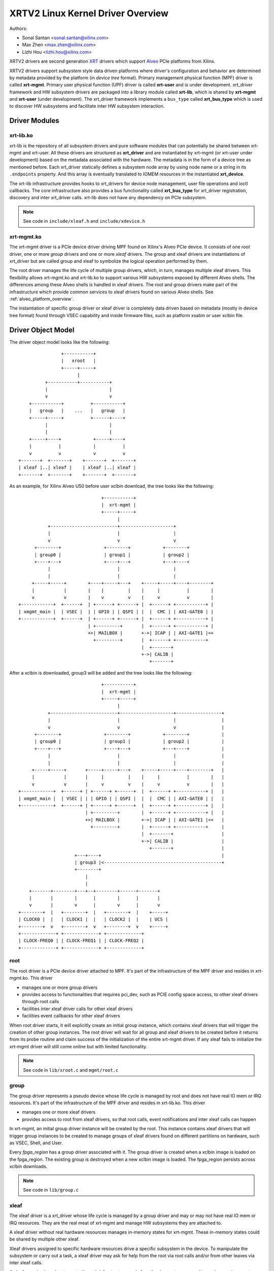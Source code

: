 .. SPDX-License-Identifier: GPL-2.0

==================================
XRTV2 Linux Kernel Driver Overview
==================================

Authors:

* Sonal Santan <sonal.santan@xilinx.com>
* Max Zhen <max.zhen@xilinx.com>
* Lizhi Hou <lizhi.hou@xilinx.com>

XRTV2 drivers are second generation `XRT <https://github.com/Xilinx/XRT>`_
drivers which support `Alveo <https://www.xilinx.com/products/boards-and-kits/alveo.html>`_
PCIe platforms from Xilinx.

XRTV2 drivers support *subsystem* style data driven platforms where driver's
configuration and behavior are determined by metadata provided by the platform
(in *device tree* format). Primary management physical function (MPF) driver
is called **xrt-mgmt**. Primary user physical function (UPF) driver is called
**xrt-user** and is under development. xrt_driver framework and HW subsystem
drivers are packaged into a library module called **xrt-lib**, which is shared
by **xrt-mgmt** and **xrt-user** (under development). The xrt_driver framework
implements a ``bus_type`` called **xrt_bus_type** which is used to discover HW
subsystems and facilitate inter HW subsystem interaction.

Driver Modules
==============

xrt-lib.ko
----------

xrt-lib is the repository of all subsystem drivers and pure software modules that
can potentially be shared between xrt-mgmt and xrt-user. All these drivers are
structured as **xrt_driver** and are instantiated by xrt-mgmt (or xrt-user under
development) based on the metadata associated with the hardware. The metadata is
in the form of a device tree as mentioned before. Each xrt_driver statically
defines a subsystem node array by using node name or a string in its ``.endpoints``
property. And this array is eventually translated to IOMEM resources in the
instantiated **xrt_device**.

The xrt-lib infrastructure provides hooks to xrt_drivers for device node
management, user file operations and ioctl callbacks. The core infrastructure also
provides a bus functionality called **xrt_bus_type** for xrt_driver registration,
discovery and inter xrt_driver calls. xrt-lib does not have any dependency on PCIe
subsystem.

.. note::
   See code in ``include/xleaf.h`` and ``include/xdevice.h``


xrt-mgmt.ko
------------

The xrt-mgmt driver is a PCIe device driver driving MPF found on Xilinx's Alveo
PCIe device. It consists of one *root* driver, one or more *group* drivers
and one or more *xleaf* drivers. The group and xleaf drivers are instantiations
of xrt_driver but are called group and xleaf to symbolize the logical operation
performed by them.

The root driver manages the life cycle of multiple group drivers, which, in turn,
manages multiple xleaf drivers. This flexibility allows xrt-mgmt.ko and xrt-lib.ko
to support various HW subsystems exposed by different Alveo shells. The differences
among these Alveo shells is handled in xleaf drivers. The root and group
drivers make part of the infrastructure which provide common services to xleaf
drivers found on various Alveo shells. See :ref:`alveo_platform_overview`.

The instantiation of specific group driver or xleaf driver is completely data
driven based on metadata (mostly in device tree format) found through VSEC
capability and inside firmware files, such as platform xsabin or user xclbin file.


Driver Object Model
===================

The driver object model looks like the following::

                    +-----------+
                    |   xroot   |
                    +-----+-----+
                          |
              +-----------+-----------+
              |                       |
              v                       v
        +-----------+          +-----------+
        |   group   |    ...   |   group   |
        +-----+-----+          +------+----+
              |                       |
              |                       |
        +-----+----+            +-----+----+
        |          |            |          |
        v          v            v          v
    +-------+  +-------+    +-------+  +-------+
    | xleaf |..| xleaf |    | xleaf |..| xleaf |
    +-------+  +-------+    +-------+  +-------+

As an example, for Xilinx Alveo U50 before user xclbin download, the tree
looks like the following::

                                +-----------+
                                |  xrt-mgmt |
                                +-----+-----+
                                      |
            +-------------------------+--------------------+
            |                         |                    |
            v                         v                    v
       +--------+                +--------+            +--------+
       | group0 |                | group1 |            | group2 |
       +----+---+                +----+---+            +---+----+
            |                         |                    |
            |                         |                    |
      +-----+-----+        +----+-----+---+    +-----+-----+----+--------+
      |           |        |    |         |    |     |          |        |
      v           v        |    v         v    |     v          v        |
 +------------+  +------+  | +------+ +------+ |  +------+ +-----------+ |
 | xmgmt_main |  | VSEC |  | | GPIO | | QSPI | |  |  CMC | | AXI-GATE0 | |
 +------------+  +------+  | +------+ +------+ |  +------+ +-----------+ |
                           | +---------+       |  +------+ +-----------+ |
                           +>| MAILBOX |       +->| ICAP | | AXI-GATE1 |<+
                             +---------+       |  +------+ +-----------+
                                               |  +-------+
                                               +->| CALIB |
                                                  +-------+

After a xclbin is downloaded, group3 will be added and the tree looks like the
following::

                                +-----------+
                                |  xrt-mgmt |
                                +-----+-----+
                                      |
            +-------------------------+--------------------+-----------------+
            |                         |                    |                 |
            v                         v                    v                 |
       +--------+                +--------+            +--------+            |
       | group0 |                | group1 |            | group2 |            |
       +----+---+                +----+---+            +---+----+            |
            |                         |                    |                 |
            |                         |                    |                 |
      +-----+-----+       +-----+-----+---+    +-----+-----+----+--------+   |
      |           |       |     |         |    |     |          |        |   |
      v           v       |     v         v    |     v          v        |   |
 +------------+  +------+ | +------+ +------+  |  +------+ +-----------+ |   |
 | xmgmt_main |  | VSEC | | | GPIO | | QSPI |  |  |  CMC | | AXI-GATE0 | |   |
 +------------+  +------+ | +------+ +------+  |  +------+ +-----------+ |   |
                          | +---------+        |  +------+ +-----------+ |   |
                          +>| MAILBOX |        +->| ICAP | | AXI-GATE1 |<+   |
                            +---------+        |  +------+ +-----------+     |
                                               |  +-------+                  |
                                               +->| CALIB |                  |
                                                  +-------+                  |
                      +---+----+                                             |
                      | group3 |<--------------------------------------------+
                      +--------+
                          |
                          |
     +-------+--------+---+--+--------+------+-------+
     |       |        |      |        |      |       |
     v       |        v      |        v      |       v
 +--------+  |   +--------+  |   +--------+  |    +-----+
 | CLOCK0 |  |   | CLOCK1 |  |   | CLOCK2 |  |    | UCS |
 +--------+  v   +--------+  v   +--------+  v    +-----+
 +-------------+ +-------------+ +-------------+
 | CLOCK-FREQ0 | | CLOCK-FREQ1 | | CLOCK-FREQ2 |
 +-------------+ +-------------+ +-------------+


root
----

The root driver is a PCIe device driver attached to MPF. It's part of the
infrastructure of the MPF driver and resides in xrt-mgmt.ko. This driver

* manages one or more group drivers
* provides access to functionalities that requires pci_dev, such as PCIE config
  space access, to other xleaf drivers through root calls
* facilities inter xleaf driver calls for other xleaf drivers
* facilities event callbacks for other xleaf drivers

When root driver starts, it will explicitly create an initial group instance,
which contains xleaf drivers that will trigger the creation of other group
instances. The root driver will wait for all group and xleaf drivers to be
created before it returns from its probe routine and claim success of the
initialization of the entire xrt-mgmt driver. If any xleaf fails to initialize
the xrt-mgmt driver will still come online but with limited functionality.

.. note::
   See code in ``lib/xroot.c`` and ``mgmt/root.c``


group
-----

The group driver represents a pseudo device whose life cycle is managed by
root and does not have real IO mem or IRQ resources. It's part of the
infrastructure of the MPF driver and resides in xrt-lib.ko. This driver

* manages one or more xleaf drivers
* provides access to root from xleaf drivers, so that root calls, event
  notifications and inter xleaf calls can happen

In xrt-mgmt, an initial group driver instance will be created by the root. This
instance contains xleaf drivers that will trigger group instances to be created
to manage groups of xleaf drivers found on different partitions on hardware,
such as VSEC, Shell, and User.

Every *fpga_region* has a group driver associated with it. The group driver is
created when a xclbin image is loaded on the fpga_region. The existing group
is destroyed when a new xclbin image is loaded. The fpga_region persists
across xclbin downloads.

.. note::
   See code in ``lib/group.c``


xleaf
-----

The xleaf driver is a xrt_driver whose life cycle is managed by
a group driver and may or may not have real IO mem or IRQ resources. They
are the real meat of xrt-mgmt and manage HW subsystems they are attached to.

A xleaf driver without real hardware resources manages in-memory states for
xrt-mgmt. These in-memory states could be shared by multiple other xleaf.

Xleaf drivers assigned to specific hardware resources drive a specific subsystem
in the device. To manipulate the subsystem or carry out a task, a xleaf driver
may ask for help from the root via root calls and/or from other leaves via
inter xleaf calls.

A xleaf can also broadcast events through infrastructure code for other leaves
to process. It can also receive event notification from infrastructure about
certain events, such as post-creation or pre-exit of a particular xleaf.

.. note::
   See code in ``lib/xleaf/*.c``


xrt_bus_type
------------

xrt_bus_type defines a virtual bus which handles xrt_driver probe, remove and match
operations. All xrt_drivers register with xrt_bus_type as part of xrt-lib driver
``module_init`` and un-register as part of xrt-lib driver ``module_exit``.

.. note::
   See code in ``lib/lib-drv.c``

FPGA Manager Interaction
========================

fpga_manager
------------

An instance of fpga_manager is created by xmgmt_main and is used for xclbin
image download. fpga_manager requires the full xclbin image before it can
start programming the FPGA configuration engine via Internal Configuration
Access Port (ICAP) xrt_driver.

fpga_region
-----------

For every interface exposed by the currently loaded xclbin/xsabin in the
*parent* fpga_region a new instance of fpga_region is created like a *child*
fpga_region. The device tree of the *parent* fpga_region defines the
resources for a new instance of fpga_bridge which isolates the parent from
child fpga_region. This new instance of fpga_bridge will be used when a
xclbin image is loaded on the child fpga_region. After the xclbin image is
downloaded to the fpga_region, an instance of group is created for the
fpga_region using the device tree obtained as part of the xclbin. If this
device tree defines any child interfaces then it can trigger the creation of
fpga_bridge and fpga_region for the next region in the chain.

fpga_bridge
-----------

Like the fpga_region, matching fpga_bridge is also created by walking the
device tree of the parent group.

Driver Interfaces
=================

xrt-mgmt Driver Ioctls
----------------------

Ioctls exposed by xrt-mgmt driver to user space are enumerated in the following
table:

== ===================== ============================ ==========================
#  Functionality         ioctl request code            data format
== ===================== ============================ ==========================
1  FPGA image download   XMGMT_IOCICAPDOWNLOAD_AXLF    xmgmt_ioc_bitstream_axlf
== ===================== ============================ ==========================

A user xclbin can be downloaded by using the xbmgmt tool from the XRT open source
suite. See example usage below::

  xbmgmt partition --program --path /lib/firmware/xilinx/862c7020a250293e32036f19956669e5/test/verify.xclbin --force

xrt-mgmt Driver Sysfs
----------------------

xrt-mgmt driver exposes a rich set of sysfs interfaces. Subsystem xrt
drivers export sysfs node for every platform instance.

Every partition also exports its UUIDs. See below for examples::

  /sys/bus/pci/devices/0000:06:00.0/xmgmt_main.0/interface_uuids
  /sys/bus/pci/devices/0000:06:00.0/xmgmt_main.0/logic_uuids


hwmon
-----

The xrt-mgmt driver exposes standard hwmon interface to report voltage, current,
temperature, power, etc. These can easily be viewed using *sensors* command line
utility.

.. _alveo_platform_overview:

Alveo Platform Overview
=======================

Alveo platforms are architected as two physical FPGA partitions: *Shell* and
*User*. The Shell provides basic infrastructure for the Alveo platform like
PCIe connectivity, board management, Dynamic Function Exchange (DFX), sensors,
clocking, reset, and security. The User partition contains the user compiled FPGA
binary which is loaded by a procedure called DFX also known as partial
reconfiguration.

For DFX to work properly, physical partitions require strict HW compatibility
with each other. Every physical partition has two interface UUIDs: *parent* UUID
and *child* UUID. For simple single stage platforms, Shell → User forms parent
child relationship.

.. note::
   Partition compatibility matching is a key design component of the Alveo platforms
   and XRT. Partitions have child and parent relationship. A loaded partition
   exposes child partition UUID to advertise its compatibility requirement. When
   loading a child partition, the xrt-mgmt driver matches the parent
   UUID of the child partition against the child UUID exported by the parent.
   The parent and child partition UUIDs are stored in the *xclbin* (for the user)
   and the *xsabin* (for the shell). Except for the root UUID exported by VSEC,
   the hardware itself does not know about the UUIDs. The UUIDs are stored in
   xsabin and xclbin. The image format has a special node called Partition UUIDs
   which define the compatibility UUIDs. See :ref:`partition_uuids`.


The physical partitions and their loading are illustrated below::

           SHELL                               USER
        +-----------+                  +-------------------+
        |           |                  |                   |
        | VSEC UUID | CHILD     PARENT |    LOGIC UUID     |
        |           o------->|<--------o                   |
        |           | UUID       UUID  |                   |
        +-----+-----+                  +--------+----------+
              |                                 |
              .                                 .
              |                                 |
          +---+---+                      +------+--------+
          |  POR  |                      | USER COMPILED |
          | FLASH |                      |    XCLBIN     |
          +-------+                      +---------------+


Loading Sequence
----------------

The Shell partition is loaded from flash at system boot time. It establishes the
PCIe link and exposes two physical functions to the BIOS. After the OS boots,
xrt-mgmt driver attaches to the PCIe physical function 0 exposed by the Shell
and then looks for VSEC in the PCIe extended configuration space. Using VSEC, it
determines the logic UUID of Shell and uses the UUID to load matching *xsabin*
file from Linux firmware directory. The xsabin file contains the metadata to
discover the peripherals that are part of the Shell and firmware for any embedded
soft processors in the Shell. The xsabin file also contains Partition UUIDs as
described here :ref:`partition_uuids`.

The Shell exports a child interface UUID which is used for the compatibility
check when loading the user compiled xclbin over the User partition as part of DFX.
When a user requests loading of a specific xclbin, the xrt-mgmt driver reads
the parent interface UUID specified in the xclbin and matches it with the child
interface UUID exported by the Shell to determine if the xclbin is compatible with
the Shell. If the match fails loading of xclbin is denied.

xclbin loading is requested using ICAP_DOWNLOAD_AXLF ioctl command. When loading
a xclbin, xrt-mgmt driver performs the following *logical* operations:

1. Copy xclbin from user to kernel memory
2. Sanity check the xclbin contents
3. Isolate the User partition
4. Download the bitstream using the FPGA config engine (ICAP)
5. De-isolate the User partition
6. Program the clocks (ClockWiz) driving the User partition
7. Wait for the memory controller (MIG) calibration
8. Return the loading status back to the caller

`Platform Loading Overview <https://xilinx.github.io/XRT/master/html/platforms_partitions.html>`_
provides more detailed information on platform loading.


xsabin
------

Each Alveo platform comes packaged with its own xsabin. The xsabin is a trusted
component of the platform. For format details refer to :ref:`xsabin_xclbin_container_format`
below. xsabin contains basic information like UUIDs, platform name and metadata in the
form of device tree. See :ref:`device_tree_usage` below for details and example.

xclbin
------

xclbin is compiled by end user using
`Vitis <https://www.xilinx.com/products/design-tools/vitis/vitis-platform.html>`_
tool set from Xilinx. The xclbin contains sections describing user compiled
acceleration engines/kernels, memory subsystems, clocking information etc. It also
contains a FPGA bitstream for the user partition, UUIDs, platform name, etc.


.. _xsabin_xclbin_container_format:

xsabin/xclbin Container Format
------------------------------

xclbin/xsabin is ELF-like binary container format. It is structured as series of
sections. There is a file header followed by several section headers which is
followed by sections. A section header points to an actual section. There is an
optional signature at the end. The format is defined by the header file ``xclbin.h``.
The following figure illustrates a typical xclbin::


           +---------------------+
           |                     |
           |       HEADER        |
           +---------------------+
           |   SECTION  HEADER   |
           |                     |
           +---------------------+
           |         ...         |
           |                     |
           +---------------------+
           |   SECTION  HEADER   |
           |                     |
           +---------------------+
           |       SECTION       |
           |                     |
           +---------------------+
           |         ...         |
           |                     |
           +---------------------+
           |       SECTION       |
           |                     |
           +---------------------+
           |      SIGNATURE      |
           |      (OPTIONAL)     |
           +---------------------+


xclbin/xsabin files can be packaged, un-packaged and inspected using a XRT
utility called **xclbinutil**. xclbinutil is part of the XRT open source
software stack. The source code for xclbinutil can be found at
https://github.com/Xilinx/XRT/tree/master/src/runtime_src/tools/xclbinutil

For example to enumerate the contents of a xclbin/xsabin use the *--info* switch
as shown below::


  xclbinutil --info --input /opt/xilinx/firmware/u50/gen3x16-xdma/blp/test/bandwidth.xclbin
  xclbinutil --info --input /lib/firmware/xilinx/862c7020a250293e32036f19956669e5/partition.xsabin


.. _device_tree_usage:

Device Tree Usage
-----------------

As mentioned previously, the xsabin file stores metadata which advertise HW
subsystems present in a partition. The metadata is stored in device tree format
with a well defined schema. XRT management driver uses this information to bind
*xrt_drivers* to the subsystem instantiations. The xrt_drivers are found in
**xrt-lib.ko** kernel module defined earlier.

Logic UUID
^^^^^^^^^^
A partition is identified uniquely through ``logic_uuid`` property::

  /dts-v1/;
  / {
      logic_uuid = "0123456789abcdef0123456789abcdef";
      ...
    }

Schema Version
^^^^^^^^^^^^^^
Schema version is defined through the ``schema_version`` node. It contains
``major`` and ``minor`` properties as below::

  /dts-v1/;
  / {
       schema_version {
           major = <0x01>;
           minor = <0x00>;
       };
       ...
    }

.. _partition_uuids:

Partition UUIDs
^^^^^^^^^^^^^^^
As mentioned earlier, each partition may have parent and child UUIDs. These UUIDs are
defined by ``interfaces`` node and ``interface_uuid`` property::

  /dts-v1/;
  / {
       interfaces {
           @0 {
                  interface_uuid = "0123456789abcdef0123456789abcdef";
           };
           @1 {
                  interface_uuid = "fedcba9876543210fedcba9876543210";
           };
           ...
        };
       ...
    }


Subsystem Instantiations
^^^^^^^^^^^^^^^^^^^^^^^^
Subsystem instantiations are captured as children of ``addressable_endpoints``
node::

  /dts-v1/;
  / {
       addressable_endpoints {
           abc {
               ...
           };
           def {
               ...
           };
           ...
       }
  }

Subnode 'abc' and 'def' are the name of subsystem nodes

Subsystem Node
^^^^^^^^^^^^^^
Each subsystem node and its properties define a hardware instance::


  addressable_endpoints {
      abc {
          reg = <0x00 0x1f05000 0x00 0x1000>>
          pcie_physical_function = <0x0>;
          pcie_bar_mapping = <0x2>;
          compatible = "abc def";
	  interrupts = <0x09 0x0c>;
          firmware {
              firmware_product_name = "abc"
              firmware_branch_name = "def"
              firmware_version_major = <1>
              firmware_version_minor = <2>
          };
      }
      ...
  }

:reg:
 Property defines an address range. `<0x00 0x1f05000 0x00 0x1000>` indicates
 *0x00 0x1f05000* as BAR offset and *0x00 0x1000* as address length.
:pcie_physical_function:
 Property specifies which PCIe physical function the subsystem node resides.
 `<0x0>` implies physical function 0.
:pcie_bar_mapping:
 Property specifies which PCIe BAR the subsystem node resides. `<0x2>` implies
 BAR 2. A value of 0 means the property is not defined.
:compatible:
 Property is a list of strings. The first string in the list specifies the exact
 subsystem node. The following strings represent other devices that the device
 is compatible with.
:interrupts:
 Property specifies start and end interrupts for this subsystem node.
 `<0x09 0x0c>` implies interrupts 9 to 13 are used by this subsystem.
:firmware:
 Subnode defines the firmware required by this subsystem node.

Alveo U50 Platform Example
^^^^^^^^^^^^^^^^^^^^^^^^^^
::

  /dts-v1/;

  /{
        logic_uuid = "f465b0a3ae8c64f619bc150384ace69b";

        schema_version {
                major = <0x01>;
                minor = <0x00>;
        };

        interfaces {

                @0 {
                        interface_uuid = "862c7020a250293e32036f19956669e5";
                };
        };

        addressable_endpoints {

                ep_blp_rom_00 {
                        reg = <0x00 0x1f04000 0x00 0x1000>;
                        pcie_physical_function = <0x00>;
                        compatible = "xilinx.com,reg_abs-axi_bram_ctrl-1.0\0axi_bram_ctrl";
                };

                ep_card_flash_program_00 {
                        reg = <0x00 0x1f06000 0x00 0x1000>;
                        pcie_physical_function = <0x00>;
                        compatible = "xilinx.com,reg_abs-axi_quad_spi-1.0\0axi_quad_spi";
                        interrupts = <0x03 0x03>;
                };

                ep_cmc_firmware_mem_00 {
                        reg = <0x00 0x1e20000 0x00 0x20000>;
                        pcie_physical_function = <0x00>;
                        compatible = "xilinx.com,reg_abs-axi_bram_ctrl-1.0\0axi_bram_ctrl";

                        firmware {
                                firmware_product_name = "cmc";
                                firmware_branch_name = "u50";
                                firmware_version_major = <0x01>;
                                firmware_version_minor = <0x00>;
                        };
                };

                ep_cmc_intc_00 {
                        reg = <0x00 0x1e03000 0x00 0x1000>;
                        pcie_physical_function = <0x00>;
                        compatible = "xilinx.com,reg_abs-axi_intc-1.0\0axi_intc";
                        interrupts = <0x04 0x04>;
                };

                ep_cmc_mutex_00 {
                        reg = <0x00 0x1e02000 0x00 0x1000>;
                        pcie_physical_function = <0x00>;
                        compatible = "xilinx.com,reg_abs-axi_gpio-1.0\0axi_gpio";
                };

                ep_cmc_regmap_00 {
                        reg = <0x00 0x1e08000 0x00 0x2000>;
                        pcie_physical_function = <0x00>;
                        compatible = "xilinx.com,reg_abs-axi_bram_ctrl-1.0\0axi_bram_ctrl";

                        firmware {
                                firmware_product_name = "sc-fw";
                                firmware_branch_name = "u50";
                                firmware_version_major = <0x05>;
                        };
                };

                ep_cmc_reset_00 {
                        reg = <0x00 0x1e01000 0x00 0x1000>;
                        pcie_physical_function = <0x00>;
                        compatible = "xilinx.com,reg_abs-axi_gpio-1.0\0axi_gpio";
                };

                ep_ddr_mem_calib_00 {
                        reg = <0x00 0x63000 0x00 0x1000>;
                        pcie_physical_function = <0x00>;
                        compatible = "xilinx.com,reg_abs-axi_gpio-1.0\0axi_gpio";
                };

                ep_debug_bscan_mgmt_00 {
                        reg = <0x00 0x1e90000 0x00 0x10000>;
                        pcie_physical_function = <0x00>;
                        compatible = "xilinx.com,reg_abs-debug_bridge-1.0\0debug_bridge";
                };

                ep_ert_base_address_00 {
                        reg = <0x00 0x21000 0x00 0x1000>;
                        pcie_physical_function = <0x00>;
                        compatible = "xilinx.com,reg_abs-axi_gpio-1.0\0axi_gpio";
                };

                ep_ert_command_queue_mgmt_00 {
                        reg = <0x00 0x40000 0x00 0x10000>;
                        pcie_physical_function = <0x00>;
                        compatible = "xilinx.com,reg_abs-ert_command_queue-1.0\0ert_command_queue";
                };

                ep_ert_command_queue_user_00 {
                        reg = <0x00 0x40000 0x00 0x10000>;
                        pcie_physical_function = <0x01>;
                        compatible = "xilinx.com,reg_abs-ert_command_queue-1.0\0ert_command_queue";
                };

                ep_ert_firmware_mem_00 {
                        reg = <0x00 0x30000 0x00 0x8000>;
                        pcie_physical_function = <0x00>;
                        compatible = "xilinx.com,reg_abs-axi_bram_ctrl-1.0\0axi_bram_ctrl";

                        firmware {
                                firmware_product_name = "ert";
                                firmware_branch_name = "v20";
                                firmware_version_major = <0x01>;
                        };
                };

                ep_ert_intc_00 {
                        reg = <0x00 0x23000 0x00 0x1000>;
                        pcie_physical_function = <0x00>;
                        compatible = "xilinx.com,reg_abs-axi_intc-1.0\0axi_intc";
                        interrupts = <0x05 0x05>;
                };

                ep_ert_reset_00 {
                        reg = <0x00 0x22000 0x00 0x1000>;
                        pcie_physical_function = <0x00>;
                        compatible = "xilinx.com,reg_abs-axi_gpio-1.0\0axi_gpio";
                };

                ep_ert_sched_00 {
                        reg = <0x00 0x50000 0x00 0x1000>;
                        pcie_physical_function = <0x01>;
                        compatible = "xilinx.com,reg_abs-ert_sched-1.0\0ert_sched";
                        interrupts = <0x09 0x0c>;
                };

                ep_fpga_configuration_00 {
                        reg = <0x00 0x1e88000 0x00 0x8000>;
                        pcie_physical_function = <0x00>;
                        compatible = "xilinx.com,reg_abs-axi_hwicap-1.0\0axi_hwicap";
                        interrupts = <0x02 0x02>;
                };

                ep_icap_reset_00 {
                        reg = <0x00 0x1f07000 0x00 0x1000>;
                        pcie_physical_function = <0x00>;
                        compatible = "xilinx.com,reg_abs-axi_gpio-1.0\0axi_gpio";
                };

                ep_msix_00 {
                        reg = <0x00 0x00 0x00 0x20000>;
                        pcie_physical_function = <0x00>;
                        compatible = "xilinx.com,reg_abs-msix-1.0\0msix";
                        pcie_bar_mapping = <0x02>;
                };

                ep_pcie_link_mon_00 {
                        reg = <0x00 0x1f05000 0x00 0x1000>;
                        pcie_physical_function = <0x00>;
                        compatible = "xilinx.com,reg_abs-axi_gpio-1.0\0axi_gpio";
                };

                ep_pr_isolate_plp_00 {
                        reg = <0x00 0x1f01000 0x00 0x1000>;
                        pcie_physical_function = <0x00>;
                        compatible = "xilinx.com,reg_abs-axi_gpio-1.0\0axi_gpio";
                };

                ep_pr_isolate_ulp_00 {
                        reg = <0x00 0x1000 0x00 0x1000>;
                        pcie_physical_function = <0x00>;
                        compatible = "xilinx.com,reg_abs-axi_gpio-1.0\0axi_gpio";
                };

                ep_uuid_rom_00 {
                        reg = <0x00 0x64000 0x00 0x1000>;
                        pcie_physical_function = <0x00>;
                        compatible = "xilinx.com,reg_abs-axi_bram_ctrl-1.0\0axi_bram_ctrl";
                };

                ep_xdma_00 {
                        reg = <0x00 0x00 0x00 0x10000>;
                        pcie_physical_function = <0x01>;
                        compatible = "xilinx.com,reg_abs-xdma-1.0\0xdma";
                        pcie_bar_mapping = <0x02>;
                };
        };

  }



Deployment Models
=================

Baremetal
---------

In bare-metal deployments, both MPF and UPF are visible and accessible. xrt-mgmt
driver binds to MPF. xrt-mgmt driver operations are privileged and available to
system administrator. The full stack is illustrated below::

                            HOST

               [XRT-MGMT]         [XRT-USER]
                    |                  |
                    |                  |
                 +-----+            +-----+
                 | MPF |            | UPF |
                 |     |            |     |
                 | PF0 |            | PF1 |
                 +--+--+            +--+--+
          ......... ^................. ^..........
                    |                  |
                    |   PCIe DEVICE    |
                    |                  |
                 +--+------------------+--+
                 |         SHELL          |
                 |                        |
                 +------------------------+
                 |         USER           |
                 |                        |
                 |                        |
                 |                        |
                 |                        |
                 +------------------------+



Virtualized
-----------

In virtualized deployments, the privileged MPF is assigned to the host but the
unprivileged UPF is assigned to a guest VM via PCIe pass-through. xrt-mgmt driver
in host binds to MPF. xrt-mgmt driver operations are privileged and only accessible
to the MPF. The full stack is illustrated below::


                                 ..............
                  HOST           .    VM      .
                                 .            .
               [XRT-MGMT]        . [XRT-USER] .
                    |            .     |      .
                    |            .     |      .
                 +-----+         .  +-----+   .
                 | MPF |         .  | UPF |   .
                 |     |         .  |     |   .
                 | PF0 |         .  | PF1 |   .
                 +--+--+         .  +--+--+   .
          ......... ^................. ^..........
                    |                  |
                    |   PCIe DEVICE    |
                    |                  |
                 +--+------------------+--+
                 |         SHELL          |
                 |                        |
                 +------------------------+
                 |         USER           |
                 |                        |
                 |                        |
                 |                        |
                 |                        |
                 +------------------------+





Platform Security Considerations
================================

`Security of Alveo Platform <https://xilinx.github.io/XRT/master/html/security.html>`_
discusses the deployment options and security implications in great detail.
